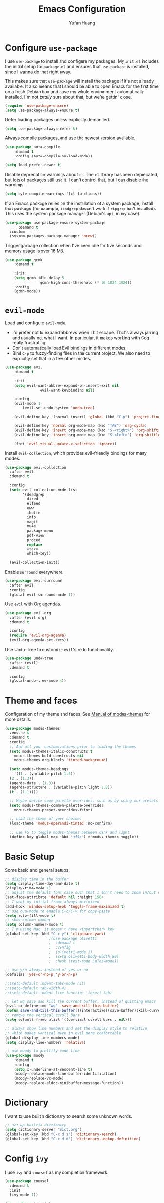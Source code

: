 #+title: Emacs Configuration
#+author: Yufan Huang 
#+email: huan1754@purdue.edu 
#+options: toc:nil num:nil

* Configure =use-package=

I use =use-package= to install and configure my packages. My =init.el= includes the
initial setup for =package.el= and ensures that =use-package= is installed, since I
wanna do that right away.

This makes sure that =use-package= will install the package if it's not already
available. It also means that I should be able to open Emacs for the first time
on a fresh Debian box and have my whole environment automatically installed. I'm
not /totally/ sure about that, but we're gettin' close.

#+begin_src emacs-lisp
    (require 'use-package-ensure)
    (setq use-package-always-ensure t)
#+end_src

Defer loading packages unless explicitly demanded.

#+begin_src emacs-lisp
    (setq use-package-always-defer t)
#+end_src

Always compile packages, and use the newest version available.

#+begin_src emacs-lisp
    (use-package auto-compile
	    :demand t
	    :config (auto-compile-on-load-mode))

    (setq load-prefer-newer t)
#+end_src

Disable deprecation warnings about =cl=. The =cl= library has been deprecated, but
lots of packages still use it. I can't control that, but I can disable the
warnings.

#+begin_src emacs-lisp
    (setq byte-compile-warnings '(cl-functions))
#+end_src

If an Emacs package relies on the installation of a system package, install that
package (for example, =deadgrep= doesn't work if =ripgrep= isn't installed). This
uses the system package manager (Debian's =apt=, in my case).

#+begin_src emacs-lisp
  (use-package use-package-ensure-system-package
		:demand t
    :custom
    (system-packages-package-manager 'brew))
#+end_src

Trigger garbage collection when I've been idle for five seconds and memory usage
is over 16 MB.

#+begin_src emacs-lisp
	(use-package gcmh
		:demand t

		:init
		(setq gcmh-idle-delay 5
					gcmh-high-cons-threshold (* 16 1024 1024))
		:config
		(gcmh-mode))
#+end_src

* =evil-mode=

Load and configure =evil-mode=.

- I'd prefer not to expand abbrevs when I hit escape. That's always jarring and
  usually not what I want. In particular, it makes working with Coq really
  frustrating.
- Don't automatically load Evil bindings in different modes.
- Bind =C-p= to fuzzy-finding files in the current project. We also need to
  explicitly set that in a few other modes.

#+begin_src emacs-lisp
  (use-package evil
	  :demand t

	  :init
	  (setq evil-want-abbrev-expand-on-insert-exit nil
				  evil-want-keybinding nil)

	  :config
	  (evil-mode 1)
          (evil-set-undo-system 'undo-tree)

	  (evil-define-key '(normal insert) 'global (kbd "C-p") 'project-find-file)

	  (evil-define-key 'normal org-mode-map (kbd "TAB") 'org-cycle)
	  (evil-define-key 'insert org-mode-map (kbd "S-<right>") 'org-shiftright)
	  (evil-define-key 'insert org-mode-map (kbd "S-<left>") 'org-shiftleft)

	  (fset 'evil-visual-update-x-selection 'ignore))
#+end_src

Install =evil-collection=, which provides evil-friendly bindings for many modes.

#+begin_src emacs-lisp
  (use-package evil-collection
    :after evil
    :demand t

    :config
    (setq evil-collection-mode-list
          '(deadgrep
            dired
            elfeed
            eww
            ibuffer
            info
            magit
            mu4e
            package-menu
            pdf-view
            proced
            replace
            vterm
            which-key))

    (evil-collection-init))
#+end_src

Enable =surround= everywhere.

#+begin_src emacs-lisp
(use-package evil-surround
  :after evil
  :config
  (global-evil-surround-mode 1))
#+end_src

Use =evil= with Org agendas.

#+begin_src emacs-lisp
  (use-package evil-org
    :after (evil org)
    :demand t

    :config
    (require 'evil-org-agenda)
    (evil-org-agenda-set-keys))
#+end_src

Use Undo-Tree to customize =evil='s redo functionality.

#+begin_src emacs-lisp
  (use-package undo-tree
    :after (evil)
    :demand t

    :config
    (global-undo-tree-mode t))
#+end_src


* Theme and faces
Configuration of my theme and faces. See
[[https://emacs.stackexchange.com/questions/52565/org-mode-results-verbatim-not-working-for-scheme-code][Manual of modus-themes]] for more details.
#+begin_src emacs-lisp 
  (use-package modus-themes
    :ensure t
    :demand t
    :config
    ;; Add all your customizations prior to loading the themes
    (setq modus-themes-italic-constructs t
	  modus-themes-bold-constructs nil 
	  modus-themes-org-blocks 'tinted-background)

    (setq modus-themes-headings
      '((1 . (variable-pitch 1.5))
	(2 . (1.3))
	(agenda-date . (1.3))
	(agenda-structure . (variable-pitch light 1.8))
	(t . (1.1))))

    ;; Maybe define some palette overrides, such as by using our presets
    (setq modus-themes-common-palette-overrides
	  modus-themes-preset-overrides-faint)

    ;; Load the theme of your choice.
    (load-theme 'modus-operandi-tinted :no-confirm)

    ;; use F5 to toggle modus-themes between dark and light
    (define-key global-map (kbd "<f5>") #'modus-themes-toggle))
#+end_src

* Basic Setup

Some basic and general setups.

#+begin_src emacs-lisp
;; display time in the buffer
(setq display-time-day-and-date t)
(display-time-mode 1)
;; adjust the default font size such that I don't need to zoom in/out every time
(set-face-attribute 'default nil :height 150)
;; I want my initial frame always maximized 
(add-hook 'window-setup-hook 'toggle-frame-maximized t)
;; use cua-mode to enable C-c/C-v for copy-paste  
(setq auto-fill-mode t)
;; show column number 
(setq column-number-mode t)
;; I'm using Mac, it doesn't have <insertchar> key
(global-set-key (kbd "C-c y") 'clipboard-yank)
					;(use-package olivetti
					;  :demand t
					;  :config
					;  (olivetti-mode 1)
					;  (setq olivetti-body-width 80)
					;  :hook (text-mode LaTeX-mode))

;; use y/n always instead of yes or no 
(defalias 'yes-or-no-p 'y-or-n-p)

;;(setq-default indent-tabs-mode nil)
;;(setq-default tab-width 4)
;;(setq-default indent-line-function 'insert-tab)

;; let wq save and kill the current buffer, instead of quitting emacs
(evil-ex-define-cmd "wq" 'save-and-kill-this-buffer)
(defun save-and-kill-this-buffer()(interactive)(save-buffer)(kill-current-buffer))
;; remove the vertical scroll bars
(setq default-frame-alist '((vertical-scroll-bars . nil)))

#+end_src

#+RESULTS:
: save-and-kill-this-buffer

#+begin_src emacs-lisp
    ;; always show line numbers and set the display style to relative 
    ;; which makes vertical move in evil more comfortable
    (global-display-line-numbers-mode)
    (setq display-line-numbers 'relative)
#+end_src

#+RESULTS:
: relative


#+begin_src emacs-lisp 
    ;; use moody to prettify mode line
    (use-package moody
        :demand t
        :config
        (setq x-underline-at-descent-line t)
        (moody-replace-mode-line-buffer-identification)
        (moody-replace-vc-mode)
        (moody-replace-eldoc-minibuffer-message-function))
#+end_src

* Dictionary
I want to use builtin dictionary to search some unknown words.
#+begin_src emacs-lisp
;; set up builtin dictionary
(setq dictionary-server "dict.org")
(global-set-key (kbd "C-c d s") 'dictionary-search)
(global-set-key (kbd "C-c d d") 'dictionary-lookup-definition)
#+end_src

* Config =ivy=

I use =ivy= and =counsel= as my completion framework.

#+begin_src emacs-lisp
  (use-package counsel
    :demand t
    :init
    (ivy-mode 1))

  (use-package ivy-rich
    :demand t
    :init
    (ivy-rich-mode 1))
#+end_src

* Use =minions= to hide all minor modes

Let's use =minions= to hide all the minor modes in the model line.

#+begin_src emacs-lisp 
 (use-package minions
  :demand t

  :custom
  (minions-mode-line-delimiters (cons "" ""))

  :config
  (defun +set-minions-mode-line-lighter ()
    (setq minions-mode-line-lighter
          (if (display-graphic-p) "⚙" "#")))

  (add-hook 'server-after-make-frame-hook #'+set-minions-mode-line-lighter)

  (minions-mode 1))
#+end_src

* Company-mode
I use company-mode for completion.

#+begin_src emacs-lisp
    (defun mars/company-backend-with-yas (backends)
	"Add :with company-yasnippet to company BACKENDS.
    Taken from https://github.com/syl20bnr/spacemacs/pull/179."
	(if (and (listp backends) (memq 'company-yasnippet backends))
	    backends
	    (append (if (consp backends)
			backends
		    (list backends))
		    '(:with company-yasnippet))))
    (use-package company
        :hook
        (after-init . global-company-mode)
	;; add yasnippet to all backends
	:config
	(setq company-backends
	    (mapcar #'mars/company-backend-with-yas company-backends)))
    ;;(add-hook 'after-init-hook 'global-company-mode)
#+end_src

* Julia-mode
I write julia a lot!

#+begin_src emacs-lisp 
  (use-package julia-mode)
  (org-babel-do-load-languages
   'org-babel-load-languages
   '((julia . t)))
#+end_src

* Org-mode

#+begin_src emacs-lisp
;; use org-bullets to replace stars before headings
(require 'org-bullets)
(add-hook 'org-mode-hook (lambda () (org-bullets-mode 1)))

;; set initial scratch buffer to be in Org
(setq initial-major-mode 'org-mode)

(setq org-src-preserve-indentation t)

(use-package org
  :after evil
  :bind (("C-c a" . org-agenda)
	 )
  :config
  ;; turn on LaTeX-math-mode in org by default
  (setq LaTeX-math-mode t)
  ;; use Chrome to view pdfs, which enables vim key bindings via extension Vimium C
  ;; (add-to-list 'org-file-apps-macos '("\\.pdf\\", "open -a 'Google Chrome' %s"))
  :custom
  (org-directory "~/Dropbox/orgs/")
  (org-default-notes-file "~/Dropbox/orgs/inbox.org")
  (org-archive-location (concat "~/Dropbox/orgarchive/Archive-"
				(format-time-string "%Y%m" (current-time))
				".org_archive::"))
  (org-agenda-files (directory-files-recursively "~/Dropbox/orgroam" "\\.org$"))
  (org-use-fast-todo-selection 'expert)
  (org-todo-keywords
   '((sequence "TODO(t)" "NEXT(n)" "WAITING(w)" "|" "DONE(d)" "CANCELLED(c)")))
  (org-todo-keyword-faces
   '(("TODO" :foreground "orange" :weight bold) 
     ("NEXT" :foreground "red" :weight bold)
     ("WAITING" :foreground "blue" :weight bold)
     ("DONE" :foreground "forest green" :weight bold)
     ("CANCELLED" :foreground "cyan" :weight bold)))
  ;; Set org-latex-pdf-process to process the bibliography 
  (org-latex-pdf-process (list "latexmk -shell-escape -bibtex -f -pdf %f"))
  (org-latex-create-formula-image-program 'dvisvgm))


(defun my-org-latex-format-headline-function
    (todo todo-type priority text tags _info)
  "Default format function for a headline.
    See `org-latex-format-headline-function' for details."
  (concat
   (and todo (format "{\\framebox{\\bfseries\\rfamily\\color{%s} %s}} "
		     (pcase todo-type
		       ('todo "olive")
		       ('done "teal"))
		     todo))
   (and priority (format "\\framebox{\\#%c} " priority))
   text
   (and tags
	(format "\\hfill{}\\textsc{%s}"
		(mapconcat #'org-latex--protect-text tags ":")))))


(setq org-latex-format-headline-function 'my-org-latex-format-headline-function)
#+end_src

#+RESULTS:
: my-org-latex-format-headline-function

* Org-Roam

#+begin_src emacs-lisp
(use-package org-roam
  :after org
  ;;:demand t
  ;; setup default directory
  :custom
  (org-roam-directory "~/Dropbox/orgroam/")
  :bind (("C-c r c" . org-roam-capture)
         ("C-c r i" . org-roam-node-insert)
         ("C-c r f" . org-roam-node-find)
         ("C-c r b" . org-roam-buffer-toggle)
         ("C-c l"   . org-latex-preview)
         )
  :config
  (setq org-roam-capture-templates '(
				     ("d" "default" plain "%?"
				      :target (file+head "%<%Y%m%d%H%M%S>-${slug}.org"
							 "#+title: ${title}\n#+options: toc:nil\n")
				      :unnarrowed t)
				     ("r" "bibliography reference" plain "%?"
				      :target (file+head "references/${citekey}.org"
							 "#+title: ${title}\n")
				      :unnarrowed t)
				     ("m" "math notes" plain "%?" 
				      :target (file+head "${slug}.org"
							 "#+title: ${title}\n#+Latex_HEADER:\\input{/Users/yufanhuang/.emacs.d/preamble.tex}\n#+options: toc:nil"
							 )
				      :unnarrowed t)))
  
  (org-roam-db-autosync-mode t))

;; I encountered the following message when attempting
;; to export data:
;; src: https://dev.to/devteam/resolving-an-unable-to-resolve-link-error-for-org-mode-in-emacs-2n1f
;; "org-export-data: Unable to resolve link: FILE-ID"
(defun jnf/force-org-rebuild-cache ()
  "Rebuild the `org-mode' and `org-roam' cache."
  (interactive)
  (org-id-update-id-locations)
  ;; Note: you may need `org-roam-db-clear-all'
  ;; followed by `org-roam-db-sync'
  (org-roam-db-sync)
  (org-roam-update-org-id-locations))
#+end_src

#+RESULTS:
: org-latex-preview

* Org-Agenda

#+begin_src emacs-lisp
;; https://emacs.stackexchange.com/questions/12517/how-do-i-make-the-timespan-shown-by-org-agenda-start-yesterday
;; let agenda start from yesterday
(setq org-agenda-start-day "-1d")
(setq org-agenda-span 8)
(setq org-agenda-start-on-weekday nil)
#+end_src



* Org-ref

#+begin_src emacs-lisp
(use-package org-ref
  :demand t
  :config
  (setq
   bibtex-completion-bibliography '("~/Dropbox/bibs/yufan.bib")
   bibtex-completion-notes-path "~/Dropbox/orgroam/"
   bibtex-completion-pdf-field "file"
   bibtex-completion-pdf-open-function
   (lambda (fpath)
     (call-process shell-file-name nil 0 nil
                   shell-command-switch
                   (format "open -a 'Google Chrome' %s"
                           (shell-quote-argument fpath))))))
(define-key org-mode-map (kbd "C-c ]") 'org-ref-insert-link-hydra/body)
     #+end_src

#+RESULTS:
: org-ref-insert-link-hydra/body

* Org-Roam-Bibtex 

#+begin_src emacs-lisp
(use-package ivy-bibtex
  :demand t
  :after org-ref)
(use-package org-roam-bibtex
  :demand t
  :after (org-roam)
  :hook ((org-roam-mode . org-roam-bibtex-mode)
         (org-mode . org-roam-bibtex-mode))      
  ;;:bind
  ;;(("C-c r z" . orb-insert-link))
  :config
  (require 'org-ref))
#+end_src

* Auctex/Latex

#+begin_src emacs-lisp
;;(use-package auctex 
;;   :ensure t)
(use-package latex
  :after evil
  :ensure auctex 
  :hook ((laTeX-mode . LaTeX-math-mode)
	 (LaTeX-mode . LaTeX-math-mode)))


(use-package xenops
  :disabled
  :config
  (setq xenops-math-image-scale-factor 2.0))
					;(add-hook 'latex-mode-hook #'xenops-mode)
					;(add-hook 'LaTeX-mode-hook #'xenops-mode)  

(setq LaTeX-math-abbrev-prefix (kbd ";"))

(use-package reftex)
(add-hook 'latex-mode-hook 'turn-on-reftex)
(add-hook 'LaTeX-mode-hook 'turn-on-reftex)  

(setq reftex-label-alist '(AMSTeX))
(setq doc-view-resolution 600)
#+end_src

#+RESULTS:
: 600

* Yasnippet
#+begin_src emacs-lisp
(use-package yasnippet
  :demand t
  :init
  (add-hook 'latex-mode-hook #'yas-minor-mode)
  (add-hook 'LaTeX-mode-hook #'yas-minor-mode)  
  (add-hook 'org-mode-hook   #'yas-minor-mode)
  :config
  (yas-minor-mode-on)
  (setq yas/triggers-in-field t)
  (define-key yas-minor-mode-map (kbd "C-c y") #'yas-expand)
  )

(use-package yasnippet-snippets
  :demand t)
;; add # condition: 'auto for auto expand
(defun my-yas-try-expanding-auto-snippets ()
  (when yas-minor-mode
    (let ((yas-buffer-local-condition ''(require-snippet-condition . auto)))
      (yas-expand))))
(add-hook 'post-command-hook #'my-yas-try-expanding-auto-snippets)
#+end_src

#+RESULTS:
| company-bbdb         | :with         | company-yasnippet |                  |       |                   |
| company-semantic     | :with         | company-yasnippet |                  |       |                   |
| company-cmake        | :with         | company-yasnippet |                  |       |                   |
| company-capf         | :with         | company-yasnippet |                  |       |                   |
| company-clang        | :with         | company-yasnippet |                  |       |                   |
| company-files        | :with         | company-yasnippet |                  |       |                   |
| company-dabbrev-code | company-gtags | company-etags     | company-keywords | :with | company-yasnippet |
| company-oddmuse      | :with         | company-yasnippet |                  |       |                   |
| company-dabbrev      | :with         | company-yasnippet |                  |       |                   |

* Magit
#+begin_src emacs-lisp
  (use-package magit
    :demand t)
#+end_src


#+RESULTS:
: magit

